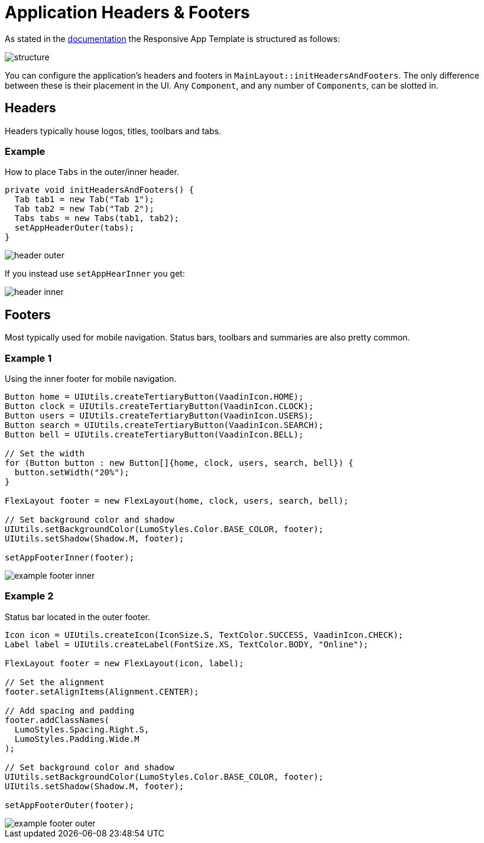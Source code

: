 = Application Headers & Footers

As stated in the link:https://vaadin.com[documentation] the Responsive App Template is structured as follows:

image::images/04/structure.png[]

You can configure the application's headers and footers in `MainLayout::initHeadersAndFooters`. The only difference between these is their placement in the UI. Any `Component`, and any number of `Components`, can be slotted in.

== Headers
Headers typically house logos, titles, toolbars and tabs.

=== Example
How to place `Tabs` in the outer/inner header.

[source,java]
----
private void initHeadersAndFooters() {
  Tab tab1 = new Tab("Tab 1");
  Tab tab2 = new Tab("Tab 2");
  Tabs tabs = new Tabs(tab1, tab2);
  setAppHeaderOuter(tabs);
}
----

image::images/04/header-outer.png[]

If you instead use `setAppHearInner` you get:

image::images/04/header-inner.png[]

== Footers
Most typically used for mobile navigation. Status bars, toolbars and summaries are also pretty common.

=== Example 1
Using the inner footer for mobile navigation.

[source,java]
----
Button home = UIUtils.createTertiaryButton(VaadinIcon.HOME);
Button clock = UIUtils.createTertiaryButton(VaadinIcon.CLOCK);
Button users = UIUtils.createTertiaryButton(VaadinIcon.USERS);
Button search = UIUtils.createTertiaryButton(VaadinIcon.SEARCH);
Button bell = UIUtils.createTertiaryButton(VaadinIcon.BELL);

// Set the width
for (Button button : new Button[]{home, clock, users, search, bell}) {
  button.setWidth("20%");
}

FlexLayout footer = new FlexLayout(home, clock, users, search, bell);

// Set background color and shadow
UIUtils.setBackgroundColor(LumoStyles.Color.BASE_COLOR, footer);
UIUtils.setShadow(Shadow.M, footer);

setAppFooterInner(footer);
----

image::images/04/example-footer-inner.png[]

=== Example 2
Status bar located in the outer footer.

[source,java]
----
Icon icon = UIUtils.createIcon(IconSize.S, TextColor.SUCCESS, VaadinIcon.CHECK);
Label label = UIUtils.createLabel(FontSize.XS, TextColor.BODY, "Online");

FlexLayout footer = new FlexLayout(icon, label);

// Set the alignment
footer.setAlignItems(Alignment.CENTER);

// Add spacing and padding
footer.addClassNames(
  LumoStyles.Spacing.Right.S,
  LumoStyles.Padding.Wide.M
);

// Set background color and shadow
UIUtils.setBackgroundColor(LumoStyles.Color.BASE_COLOR, footer);
UIUtils.setShadow(Shadow.M, footer);

setAppFooterOuter(footer);
----

image::images/04/example-footer-outer.png[]
